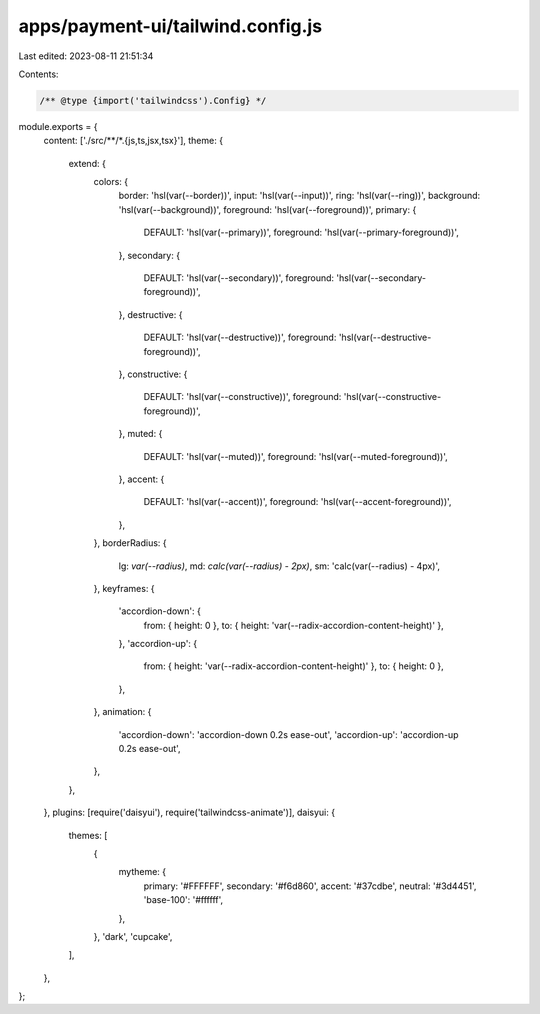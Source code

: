 apps/payment-ui/tailwind.config.js
==================================

Last edited: 2023-08-11 21:51:34

Contents:

.. code-block:: js

    /** @type {import('tailwindcss').Config} */
module.exports = {
    content: ['./src/**/*.{js,ts,jsx,tsx}'],
    theme: {
        extend: {
            colors: {
                border: 'hsl(var(--border))',
                input: 'hsl(var(--input))',
                ring: 'hsl(var(--ring))',
                background: 'hsl(var(--background))',
                foreground: 'hsl(var(--foreground))',
                primary: {
                    DEFAULT: 'hsl(var(--primary))',
                    foreground: 'hsl(var(--primary-foreground))',
                },
                secondary: {
                    DEFAULT: 'hsl(var(--secondary))',
                    foreground: 'hsl(var(--secondary-foreground))',
                },
                destructive: {
                    DEFAULT: 'hsl(var(--destructive))',
                    foreground: 'hsl(var(--destructive-foreground))',
                },
                constructive: {
                    DEFAULT: 'hsl(var(--constructive))',
                    foreground: 'hsl(var(--constructive-foreground))',
                },
                muted: {
                    DEFAULT: 'hsl(var(--muted))',
                    foreground: 'hsl(var(--muted-foreground))',
                },
                accent: {
                    DEFAULT: 'hsl(var(--accent))',
                    foreground: 'hsl(var(--accent-foreground))',
                },
            },
            borderRadius: {
                lg: `var(--radius)`,
                md: `calc(var(--radius) - 2px)`,
                sm: 'calc(var(--radius) - 4px)',
            },
            keyframes: {
                'accordion-down': {
                    from: { height: 0 },
                    to: { height: 'var(--radix-accordion-content-height)' },
                },
                'accordion-up': {
                    from: { height: 'var(--radix-accordion-content-height)' },
                    to: { height: 0 },
                },
            },
            animation: {
                'accordion-down': 'accordion-down 0.2s ease-out',
                'accordion-up': 'accordion-up 0.2s ease-out',
            },
        },
    },
    plugins: [require('daisyui'), require('tailwindcss-animate')],
    daisyui: {
        themes: [
            {
                mytheme: {
                    primary: '#FFFFFF',
                    secondary: '#f6d860',
                    accent: '#37cdbe',
                    neutral: '#3d4451',
                    'base-100': '#ffffff',
                },
            },
            'dark',
            'cupcake',
        ],
    },
};


